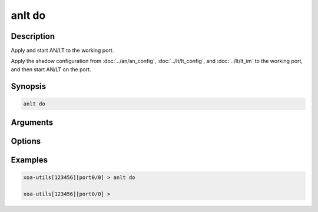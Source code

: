 anlt do
===================

Description
-----------

Apply and start AN/LT to the working port.

Apply the shadow configuration from :doc:`../an/an_config`, :doc:`../lt/lt_config`, and :doc:`../lt/lt_im` to the working port, and then start AN/LT on the port.


Synopsis
--------

.. code-block:: text
    
    anlt do

Arguments
---------


Options
-------


Examples
--------

.. code-block:: text

    xoa-utils[123456][port0/0] > anlt do

    xoa-utils[123456][port0/0] >
